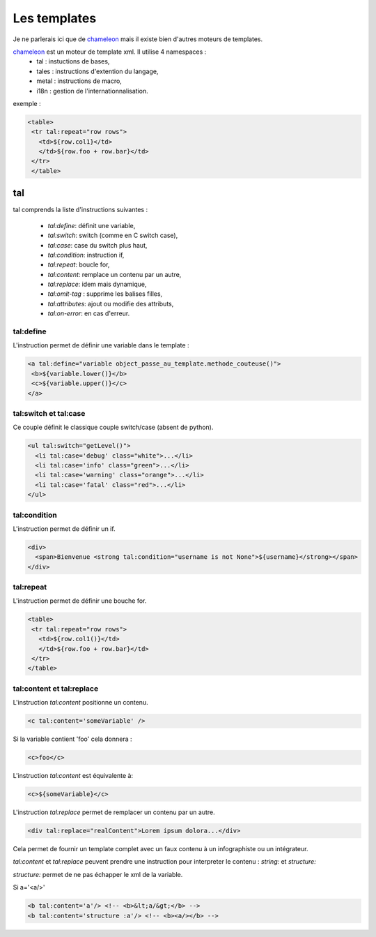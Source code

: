 
Les templates
===============

Je ne parlerais ici que de chameleon_ mais il existe bien d'autres moteurs de templates.

.. _chameleon: http://chameleon.readthedocs.org

chameleon_ est un moteur de template xml. Il utilise 4 namespaces :
 - tal : instuctions de bases,
 - tales : instructions d'extention du langage,
 - metal : instructions de macro,
 - i18n : gestion de l'internationnalisation.


exemple :

.. code-block:: xml

 <table>
  <tr tal:repeat="row rows">
    <td>${row.col1}</td>
    </td>${row.foo + row.bar}</td>
  </tr>
  </table>

tal
---

tal comprends la liste d'instructions suivantes :

 - `tal:define`: définit une variable,
 - `tal:switch`: switch (comme en C switch case),
 - `tal:case`: case du switch plus haut,
 - `tal:condition`: instruction if,
 - `tal:repeat`: boucle for,
 - `tal:content`: remplace un contenu par un autre,
 - `tal:replace`: idem mais dynamique,
 - `tal:omit-tag` : supprime les balises filles,
 - `tal:attributes`: ajout ou modifie des attributs,
 - `tal:on-error`: en cas d'erreur.

tal:define
++++++++++

L'instruction permet de définir une variable dans le template :

.. code-block:: xml

 <a tal:define="variable object_passe_au_template.methode_couteuse()">
  <b>${variable.lower()}</b>
  <c>${variable.upper()}</c>
 </a>

tal:switch et tal:case
++++++++++++++++++++++

Ce couple définit le classique couple switch/case (absent de python).

.. code-block:: xml

 <ul tal:switch="getLevel()">
   <li tal:case='debug' class="white">...</li>
   <li tal:case='info' class="green">...</li>
   <li tal:case='warning' class="orange">...</li>
   <li tal:case='fatal' class="red">...</li>
 </ul>

tal:condition
+++++++++++++

L'instruction permet de définir un if.

.. code-block:: xml

 <div>
   <span>Bienvenue <strong tal:condition="username is not None">${username}</strong></span>
 </div>

tal:repeat
++++++++++

L'instruction permet de définir une bouche for.

.. code-block:: xml

 <table>
  <tr tal:repeat="row rows">
    <td>${row.col1()}</td>
    </td>${row.foo + row.bar}</td>
  </tr>
 </table>


tal:content et tal:replace
++++++++++++++++++++++++++

L'instruction `tal:content` positionne un contenu.

.. code-block:: xml

 <c tal:content='someVariable' />

Si la variable contient 'foo' cela donnera :

.. code-block:: xml

 <c>foo</c>

L'instruction `tal:content` est équivalente à:

.. code-block:: xml

 <c>${someVariable}</c>

L'instruction `tal:replace` permet de remplacer un contenu par un autre.

.. code-block:: xml

 <div tal:replace="realContent">Lorem ipsum dolora...</div>

Cela permet de fournir un template complet avec un faux contenu à un infographiste ou un intégrateur.

`tal:content` et `tal:replace` peuvent prendre une instruction pour interpreter le contenu : `string:` et `structure:`

`structure:` permet de ne pas échapper le xml de la variable.

Si a='<a/>'

.. code-block:: xml

 <b tal:content='a'/> <!-- <b>&lt;a/&gt;</b> -->
 <b tal:content='structure :a'/> <!-- <b><a/></b> -->
